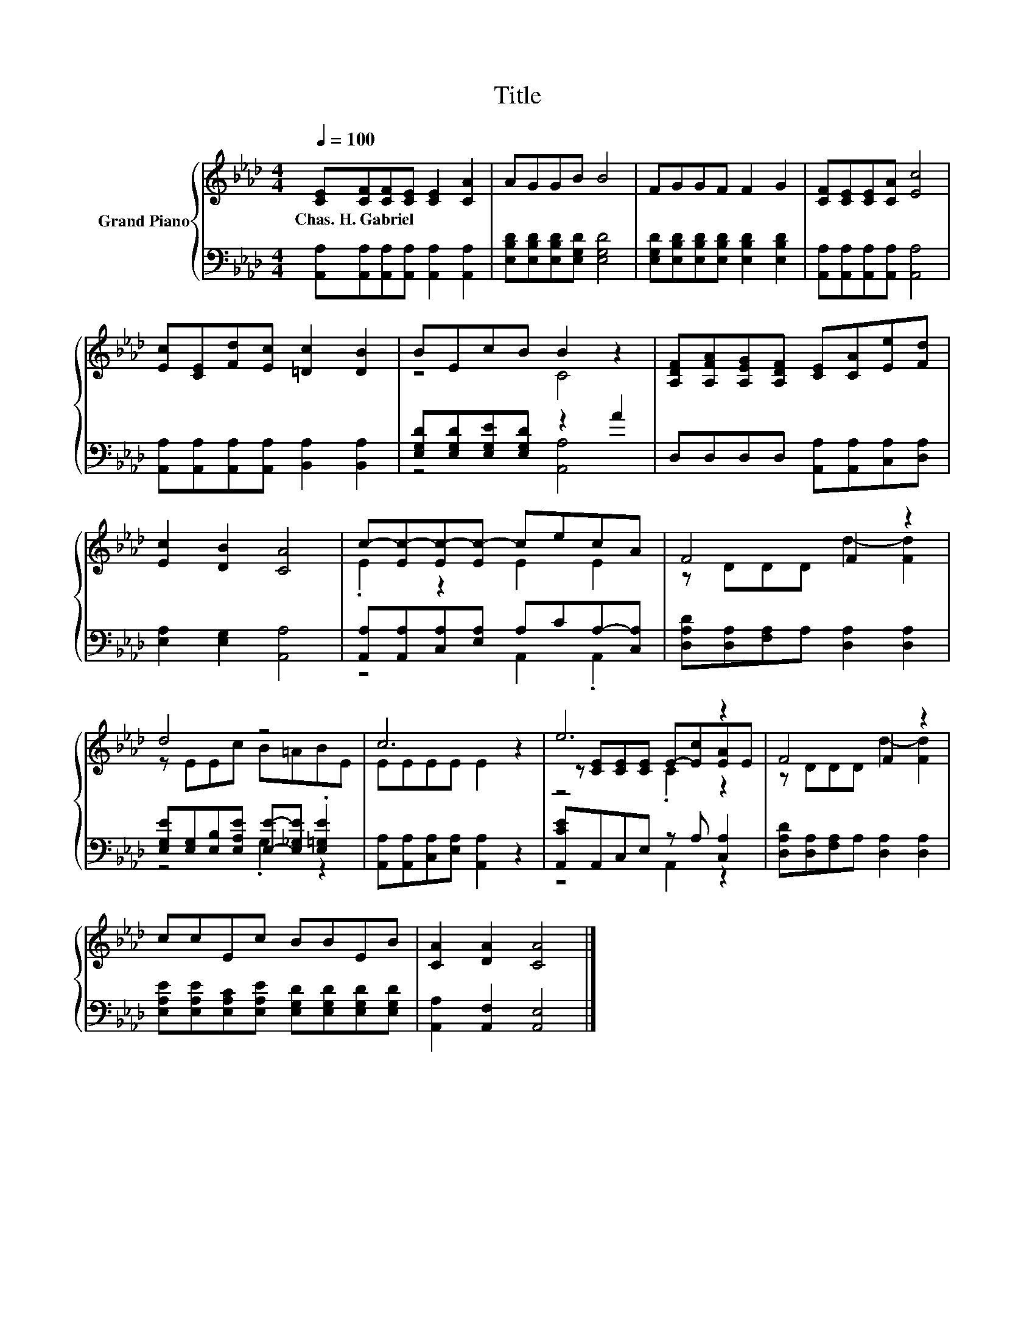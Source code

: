 X:1
T:Title
%%score { ( 1 3 5 ) | ( 2 4 ) }
L:1/8
Q:1/4=100
M:4/4
K:Ab
V:1 treble nm="Grand Piano"
V:3 treble 
V:5 treble 
V:2 bass 
V:4 bass 
V:1
 [CE][CF][CF][CE] [CE]2 [CA]2 | AGGB B4 | FGGF F2 G2 | [CF][CE][CE][CA] [Ec]4 | %4
w: Chas.~H.~Gabriel * * * * *||||
 [Ec][CE][Fd][Ec] [=Dc]2 [DB]2 | BEcB B2 z2 | [A,DF][A,FA][A,EG][A,DF] [CE][CA][Ee][Fd] | %7
w: |||
 [Ec]2 [DB]2 [CA]4 | c-[Ec-][Ec-][Ec-] cecA | F4 F2 z2 | d4 z4 | c6 z2 | e6 z2 | F4 F2 z2 | %14
w: |||||||
 ccEc BBEB | [CA]2 [DA]2 [CA]4 |] %16
w: ||
V:2
 [A,,A,][A,,A,][A,,A,][A,,A,] [A,,A,]2 [A,,A,]2 | [E,B,D][E,B,D][E,B,D][E,G,D] [E,G,D]4 | %2
 [E,G,D][E,B,D][E,B,D][E,B,D] [E,B,D]2 [E,B,D]2 | [A,,A,][A,,A,][A,,A,][A,,A,] [A,,A,]4 | %4
 [A,,A,][A,,A,][A,,A,][A,,A,] [B,,A,]2 [B,,A,]2 | [E,G,D][E,G,D][E,G,E][E,G,D] z2 A2 | %6
 D,D,D,D, [A,,A,][A,,A,][C,A,][D,A,] | [E,A,]2 [E,G,]2 [A,,A,]4 | %8
 [A,,A,][A,,A,][C,A,][E,A,] A,CA,-[C,A,] | [D,A,D][D,A,][F,A,]A, [D,A,]2 [D,A,]2 | %10
 [E,G,E][E,G,][E,B,][E,A,E] [E,E]-[E,_G,E] .[E,=G,E]2 | [A,,A,][A,,A,][C,A,][E,A,] [A,,A,]2 z2 | %12
 [A,,CE]A,,C,E, z A, [C,A,]2 | [D,A,D][D,A,][F,A,]A, [D,A,]2 [D,A,]2 | %14
 [E,A,E][E,A,E][E,A,C][E,A,E] [E,G,D][E,G,D][E,G,D][E,G,D] | [A,,A,]2 [A,,F,]2 [A,,E,]4 |] %16
V:3
 x8 | x8 | x8 | x8 | x8 | z4 C4 | x8 | x8 | .E2 z2 E2 E2 | z DDD d2- [Fd]2 | z EEc B=ABE | %11
 EEEE E2 z2 | z [CE][CE][CE] E-[Ec][EA]E | z DDD d2- [Fd]2 | x8 | x8 |] %16
V:4
 x8 | x8 | x8 | x8 | x8 | z4 [A,,A,]4 | x8 | x8 | z4 A,,2 .A,,2 | x8 | z4 .G,2 z2 | x8 | %12
 z4 A,,2 z2 | x8 | x8 | x8 |] %16
V:5
 x8 | x8 | x8 | x8 | x8 | x8 | x8 | x8 | x8 | x8 | x8 | x8 | z4 .C2 z2 | x8 | x8 | x8 |] %16

